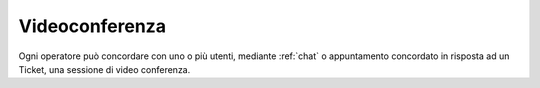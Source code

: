 .. django-form-builder documentation master file, created by
   sphinx-quickstart on Tue Jul  2 08:50:49 2019.
   You can adapt this file completely to your liking, but it should at least
   contain the root `toctree` directive.

.. _videoconferenza:

Videoconferenza
===============

Ogni operatore può concordare con uno o più utenti, mediante :ref:`chat` o appuntamento concordato in risposta ad un Ticket, una sessione di video conferenza.
